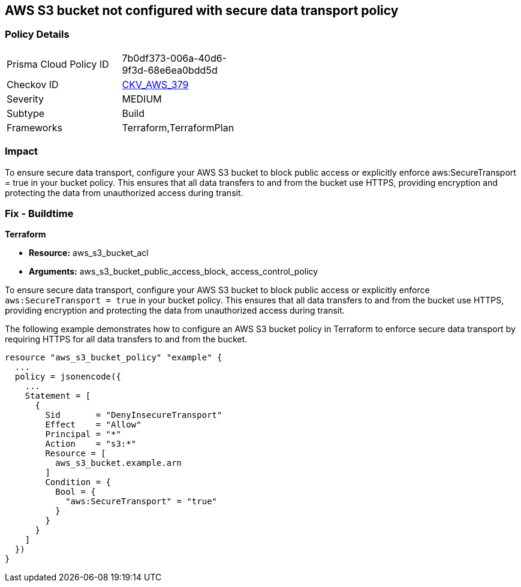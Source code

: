 
== AWS S3 bucket not configured with secure data transport policy

=== Policy Details

[width=45%]
[cols="1,1"]
|===
|Prisma Cloud Policy ID
| 7b0df373-006a-40d6-9f3d-68e6ea0bdd5d

|Checkov ID
| https://github.com/bridgecrewio/checkov/blob/main/checkov/terraform/checks/resource/aws/S3SecureDataTransport.py[CKV_AWS_379]

|Severity
|MEDIUM

|Subtype
|Build

|Frameworks
|Terraform,TerraformPlan

|===

=== Impact
To ensure secure data transport, configure your AWS S3 bucket to block public access or explicitly enforce aws:SecureTransport = true in your bucket policy. This ensures that all data transfers to and from the bucket use HTTPS, providing encryption and protecting the data from unauthorized access during transit.

=== Fix - Buildtime

*Terraform*

* *Resource:* aws_s3_bucket_acl
* *Arguments:* aws_s3_bucket_public_access_block, access_control_policy

To ensure secure data transport, configure your AWS S3 bucket to block public access or explicitly enforce `aws:SecureTransport = true` in your bucket policy. This ensures that all data transfers to and from the bucket use HTTPS, providing encryption and protecting the data from unauthorized access during transit.

The following example demonstrates how to configure an AWS S3 bucket policy in Terraform to enforce secure data transport by requiring HTTPS for all data transfers to and from the bucket.

[source,go]
----
resource "aws_s3_bucket_policy" "example" {
  ...
  policy = jsonencode({
    ...
    Statement = [
      {
        Sid       = "DenyInsecureTransport"
        Effect    = "Allow"
        Principal = "*"
        Action    = "s3:*"
        Resource = [
          aws_s3_bucket.example.arn
        ]
        Condition = {
          Bool = {
            "aws:SecureTransport" = "true"
          }
        }
      }
    ]
  })
}
----

